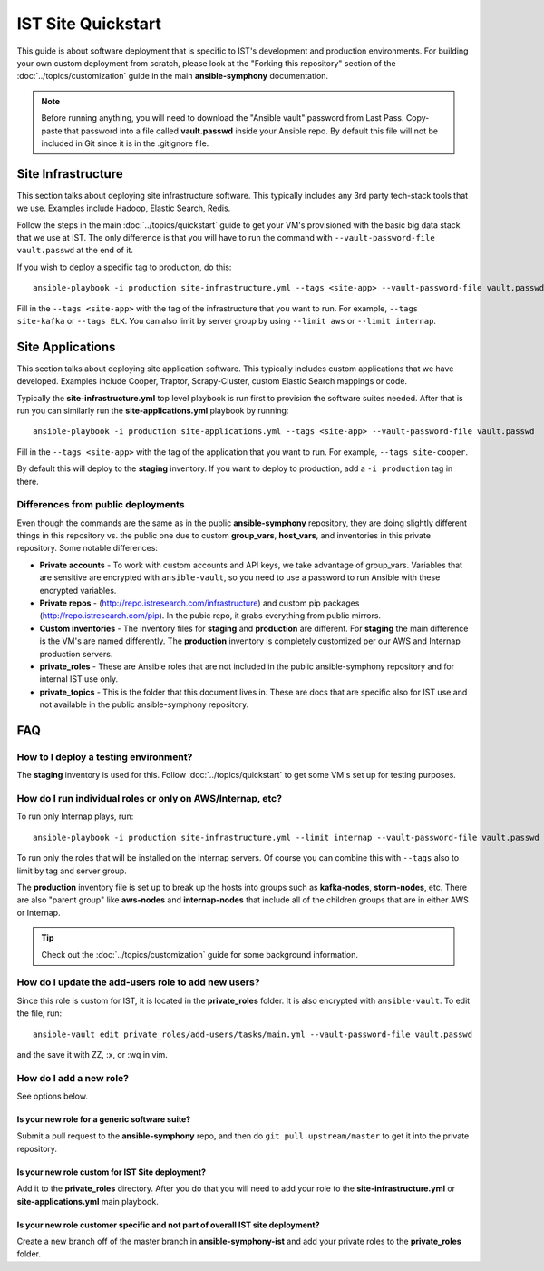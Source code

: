 IST Site Quickstart
===================

This guide is about software deployment that is specific to IST's development and production environments.  For building your own custom deployment from scratch, please look at the "Forking this repository" section of the :doc:`../topics/customization` guide in the main **ansible-symphony** documentation.

.. note:: Before running anything, you will need to download the "Ansible vault" password from Last Pass.  Copy-paste that password into a file called **vault.passwd** inside your Ansible repo.  By default this file will not be included in Git since it is in the .gitignore file.

Site Infrastructure
-------------------

This section talks about deploying site infrastructure software.  This typically includes any 3rd party tech-stack tools that we use.  Examples include Hadoop, Elastic Search, Redis.

Follow the steps in the main :doc:`../topics/quickstart` guide to get your VM's provisioned with the basic big data stack that we use at IST.  The only difference is that you will have to run the command with ``--vault-password-file vault.passwd`` at the end of it.

If you wish to deploy a specific tag to production, do this::

    ansible-playbook -i production site-infrastructure.yml --tags <site-app> --vault-password-file vault.passwd

Fill in the ``--tags <site-app>`` with the tag of the infrastructure that you want to run.  For example, ``--tags site-kafka`` or ``--tags ELK``.  You can also limit by server group by using ``--limit aws`` or ``--limit internap``.
  
Site Applications
-----------------

This section talks about deploying site application software.  This typically includes custom applications that we have developed.  Examples include Cooper, Traptor, Scrapy-Cluster, custom Elastic Search mappings or code.

Typically the **site-infrastructure.yml** top level playbook is run first to provision the software suites needed.  After that is run you can similarly run the **site-applications.yml** playbook by running::

    ansible-playbook -i production site-applications.yml --tags <site-app> --vault-password-file vault.passwd

Fill in the ``--tags <site-app>`` with the tag of the application that you want to run.  For example, ``--tags site-cooper``.

By default this will deploy to the **staging** inventory.  If you want to deploy to production, add a ``-i production`` tag in there.

Differences from public deployments
^^^^^^^^^^^^^^^^^^^^^^^^^^^^^^^^^^^

Even though the commands are the same as in the public **ansible-symphony** repository, they are doing slightly different things in this repository vs. the public one due to custom **group_vars**, **host_vars**, and inventories in this private repository.  Some notable differences:

- **Private accounts** - To work with custom accounts and API keys, we take advantage of group_vars.  Variables that are sensitive are encrypted with ``ansible-vault``, so you need to use a password to run Ansible with these encrypted variables.
- **Private repos** - (http://repo.istresearch.com/infrastructure) and custom pip packages (http://repo.istresearch.com/pip).  In the pubic repo, it grabs everything from public mirrors.
- **Custom inventories** - The inventory files for **staging** and **production** are different.  For **staging** the main difference is the VM's are named differently. The **production** inventory is completely customized per our AWS and Internap production servers.
- **private_roles** - These are Ansible roles that are not included in the public ansible-symphony repository and for internal IST use only.
- **private_topics** - This is the folder that this document lives in.  These are docs that are specific also for IST use and not available in the public ansible-symphony repository.

FAQ
---

How to I deploy a testing environment?
^^^^^^^^^^^^^^^^^^^^^^^^^^^^^^^^^^^^^^

The **staging** inventory is used for this.  Follow :doc:`../topics/quickstart` to get some VM's set up for testing purposes.

How do I run individual roles or only on AWS/Internap, etc?
^^^^^^^^^^^^^^^^^^^^^^^^^^^^^^^^^^^^^^^^^^^^^^^^^^^^^^^^^^^

To run only Internap plays, run::

    ansible-playbook -i production site-infrastructure.yml --limit internap --vault-password-file vault.passwd

To run only the roles that will be installed on the Internap servers.  Of course you can combine this with ``--tags`` also to limit by tag and server group.

The **production** inventory file is set up to break up the hosts into groups such as **kafka-nodes**, **storm-nodes**, etc.  There are also "parent group" like **aws-nodes** and **internap-nodes** that include all of the children groups that are in either AWS or Internap.

.. tip:: Check out the :doc:`../topics/customization` guide for some background information.  

How do I update the **add-users** role to add new users?
^^^^^^^^^^^^^^^^^^^^^^^^^^^^^^^^^^^^^^^^^^^^^^^^^^^^^^^

Since this role is custom for IST, it is located in the **private_roles** folder.  It is also encrypted with ``ansible-vault``.  To edit the file, run::

    ansible-vault edit private_roles/add-users/tasks/main.yml --vault-password-file vault.passwd

and the save it with ZZ, :x, or :wq in vim.

How do I add a new role?
^^^^^^^^^^^^^^^^^^^^^^^^
See options below.

Is your new role for a generic software suite?
~~~~~~~~~~~~~~~~~~~~~~~~~~~~~~~~~~~~~~~~~~~~~~

Submit a pull request to the **ansible-symphony** repo, and then do ``git pull upstream/master`` to get it into the private repository.

Is your new role custom for IST Site deployment?
~~~~~~~~~~~~~~~~~~~~~~~~~~~~~~~~~~~~~~~~~~~~~~~~

Add it to the **private_roles** directory.  After you do that you will need to add your role to the **site-infrastructure.yml** or **site-applications.yml** main playbook.

Is your new role customer specific and not part of overall IST site deployment?
~~~~~~~~~~~~~~~~~~~~~~~~~~~~~~~~~~~~~~~~~~~~~~~~~~~~~~~~~~~~~~~~~~~~~~~~~~~~~~~

Create a new branch off of the master branch in **ansible-symphony-ist** and add your private roles to the **private_roles** folder.
